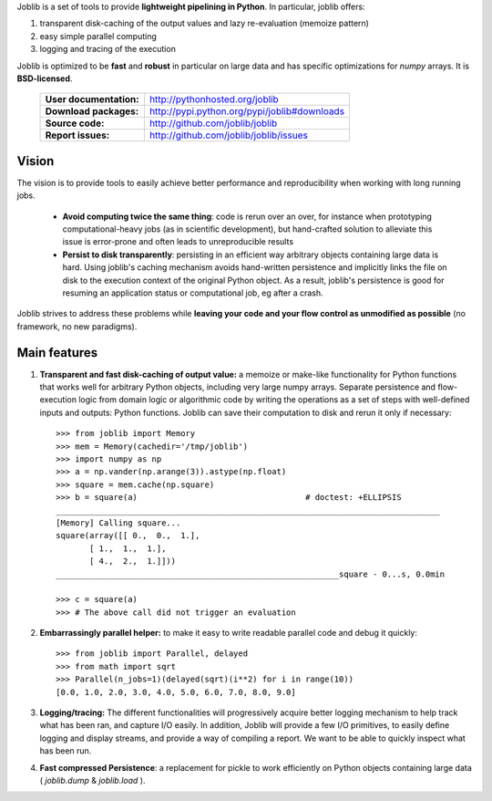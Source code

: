 Joblib is a set of tools to provide **lightweight pipelining in
Python**. In particular, joblib offers:

1. transparent disk-caching of the output values and lazy re-evaluation
   (memoize pattern)

2. easy simple parallel computing

3. logging and tracing of the execution

Joblib is optimized to be **fast** and **robust** in particular on large
data and has specific optimizations for `numpy` arrays. It is
**BSD-licensed**.


    ========================= ================================================
    **User documentation:**        http://pythonhosted.org/joblib

    **Download packages:**         http://pypi.python.org/pypi/joblib#downloads

    **Source code:**               http://github.com/joblib/joblib

    **Report issues:**             http://github.com/joblib/joblib/issues
    ========================= ================================================


Vision
--------

The vision is to provide tools to easily achieve better performance and
reproducibility when working with long running jobs.

 *  **Avoid computing twice the same thing**: code is rerun over an
    over, for instance when prototyping computational-heavy jobs (as in
    scientific development), but hand-crafted solution to alleviate this
    issue is error-prone and often leads to unreproducible results

 *  **Persist to disk transparently**: persisting in an efficient way
    arbitrary objects containing large data is hard. Using
    joblib's caching mechanism avoids hand-written persistence and
    implicitly links the file on disk to the execution context of
    the original Python object. As a result, joblib's persistence is
    good for resuming an application status or computational job, eg
    after a crash.

Joblib strives to address these problems while **leaving your code and
your flow control as unmodified as possible** (no framework, no new
paradigms).

Main features
------------------

1) **Transparent and fast disk-caching of output value:** a memoize or
   make-like functionality for Python functions that works well for
   arbitrary Python objects, including very large numpy arrays. Separate
   persistence and flow-execution logic from domain logic or algorithmic
   code by writing the operations as a set of steps with well-defined
   inputs and  outputs: Python functions. Joblib can save their
   computation to disk and rerun it only if necessary::

      >>> from joblib import Memory
      >>> mem = Memory(cachedir='/tmp/joblib')
      >>> import numpy as np
      >>> a = np.vander(np.arange(3)).astype(np.float)
      >>> square = mem.cache(np.square)
      >>> b = square(a)                                   # doctest: +ELLIPSIS
      ________________________________________________________________________________
      [Memory] Calling square...
      square(array([[ 0.,  0.,  1.],
             [ 1.,  1.,  1.],
             [ 4.,  2.,  1.]]))
      ___________________________________________________________square - 0...s, 0.0min

      >>> c = square(a)
      >>> # The above call did not trigger an evaluation

2) **Embarrassingly parallel helper:** to make it easy to write readable
   parallel code and debug it quickly::

      >>> from joblib import Parallel, delayed
      >>> from math import sqrt
      >>> Parallel(n_jobs=1)(delayed(sqrt)(i**2) for i in range(10))
      [0.0, 1.0, 2.0, 3.0, 4.0, 5.0, 6.0, 7.0, 8.0, 9.0]


3) **Logging/tracing:** The different functionalities will
   progressively acquire better logging mechanism to help track what
   has been ran, and capture I/O easily. In addition, Joblib will
   provide a few I/O primitives, to easily define logging and
   display streams, and provide a way of compiling a report.
   We want to be able to quickly inspect what has been run.

4) **Fast compressed Persistence**: a replacement for pickle to work
   efficiently on Python objects containing large data (
   *joblib.dump* & *joblib.load* ).

..
    >>> import shutil ; shutil.rmtree('/tmp/joblib/')



